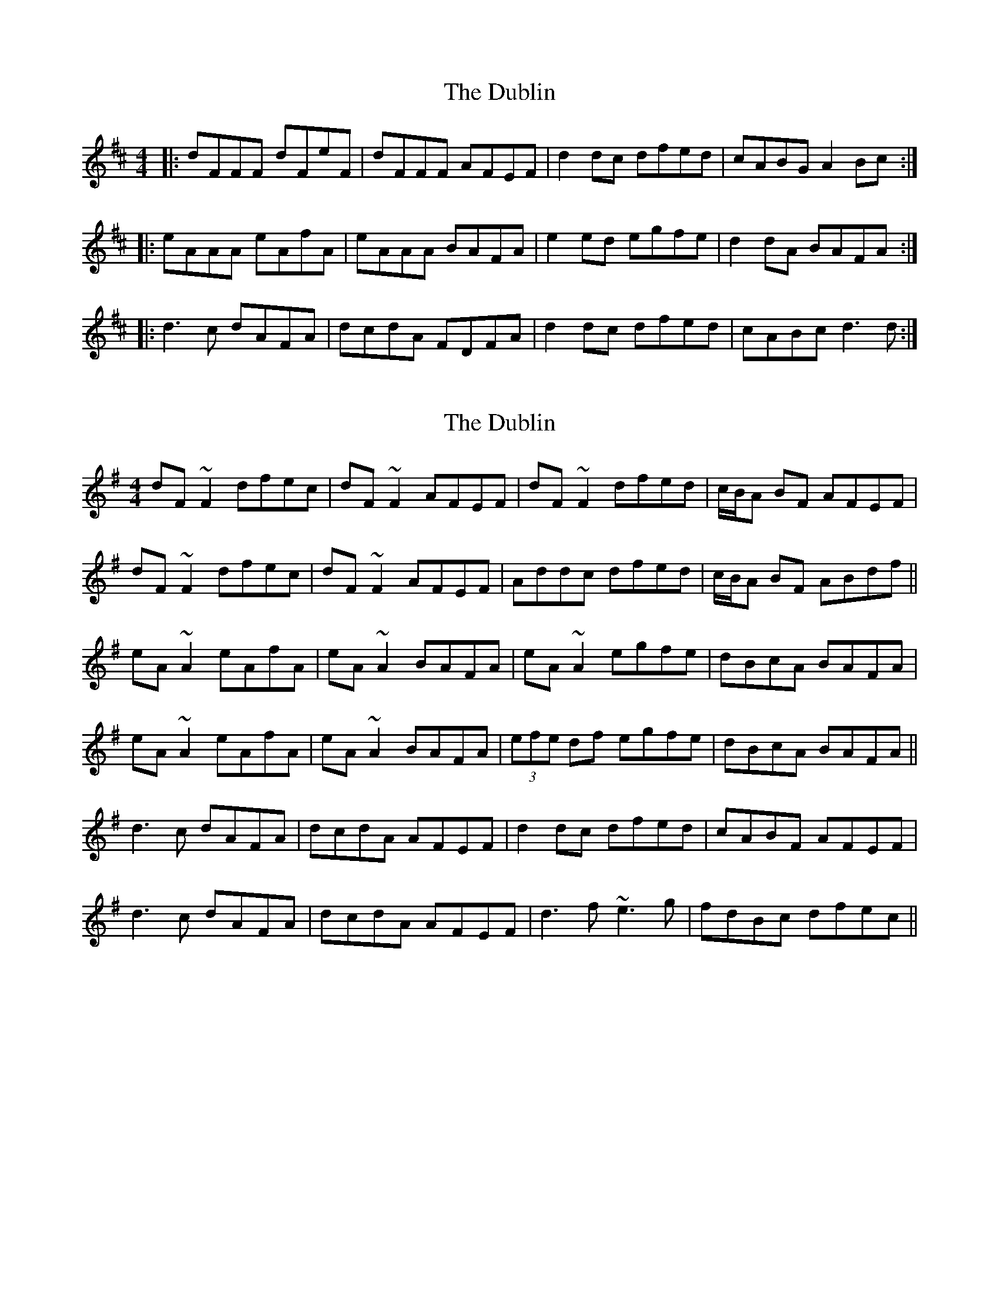 X: 1
T: Dublin, The
Z: Josh Kane
S: https://thesession.org/tunes/384#setting384
R: reel
M: 4/4
L: 1/8
K: Dmaj
|: dFFF dFeF | dFFF AFEF | d2dc dfed | cABG A2Bc :|
|: eAAA eAfA | eAAA BAFA | e2ed egfe | d2dA BAFA :|
|: d3c dAFA | dcdA FDFA | d2dc dfed | cABc d3d :|
X: 2
T: Dublin, The
Z: gian marco
S: https://thesession.org/tunes/384#setting13211
R: reel
M: 4/4
L: 1/8
K: Gmaj
dF~F2 dfec|dF~F2 AFEF|dF~F2 dfed|c/B/A BF AFEF|dF~F2 dfec|dF~F2 AFEF|Addc dfed|c/B/A BF ABdf||eA~A2 eAfA|eA~A2 BAFA|eA~A2 egfe|dBcA BAFA|eA~A2 eAfA|eA~A2 BAFA|(3efe df egfe|dBcA BAFA||d3c dAFA|dcdA AFEF|d2dc dfed|cABF AFEF|d3c dAFA|dcdA AFEF|d3f ~e3g|fdBc dfec||
X: 3
T: Dublin, The
Z: Ptarmigan
S: https://thesession.org/tunes/384#setting13212
R: reel
M: 4/4
L: 1/8
K: Gmaj
GB (3BBB G2 DE|GB (3BBB dBAB|GB (3BBB G2 ag|fgef dcBA|GB (3BBB G2 DE|GB (3BBB dBAB|GB (3BBB G2 ag|fgef defg||ad (3ddd adfd|ad (3ddd edBd|ad (3ddd abag|fgef defg|ad (3ddd adfd|ad (3ddd edBd|g2 gf gbag|fgef d2 ef|g2 gf gdBd|gagd BGBd|g2 gf gbag|fgef d2 ef|g2 gf gdBd|gagd BGBd|g2 gfgbag|fgef dcBA|
X: 4
T: Dublin, The
Z: JACKB
S: https://thesession.org/tunes/384#setting13213
R: reel
M: 4/4
L: 1/8
K: Dmaj
|:(3gfe|dF F2 dfec|dF F2 AFEF|dF F2 dfed|cABG AFEF|dF F2 d2 (3gfe|dF F2 AFEF|dF F2 dfed|cABG A3f|||:eA A2 eAfA|eA A2 BAFA|eA A2 e2 (3gfe|dBcA BAFA|eA A2 eAfA|eA A2 BAFA|(3efe df ef (3gfe|dBcA BAFA|||:d3c dF F2|dedB AFEF|d2dc dfed|cABG AFEF|d3c dF F2|dedB AFEF|dcdf eaag|fdBc d2||
X: 5
T: Dublin, The
Z: GaryAMartin
S: https://thesession.org/tunes/384#setting28195
R: reel
M: 4/4
L: 1/8
K: Dmaj
dF~F2 dFeF | dF~F2 AFEF | d2dc dfed |[1 c2Bc A ABc :|[2 cdBc ABcd||
eA~A2 eAfA | eA~A2 BAFA | eA~A2 egfe |dB (3cBA BAFA|
eA~A2 eAfA | eA~A2 BAFA | ~e2ed egfe |dB (3cBA BAFA||
~d2dc dAFA | dedB AGFA | ~d2dc dfed |cdBc A ABc |
d2dc dAFA | dcdB AGFA | ~d2 df ~e2 eg |fdBc defe|]
